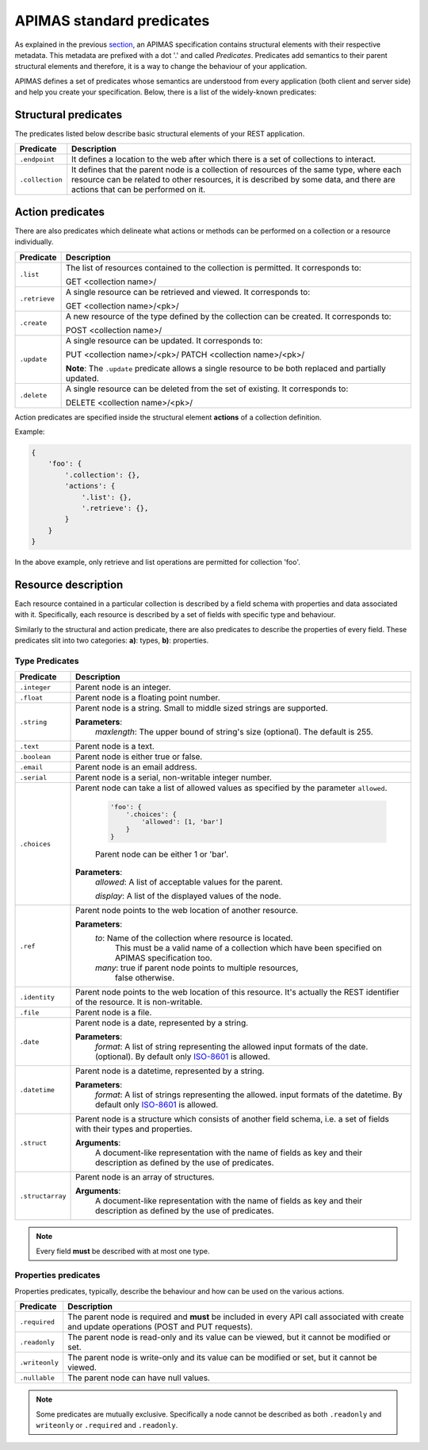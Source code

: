 APIMAS standard predicates
==========================

As explained in the previous `section <specification.html>`__,
an APIMAS specification contains structural elements with their respective
metadata. This metadata are prefixed with a dot '.' and called `Predicates`.
Predicates add semantics to their parent structural elements and therefore,
it is a way to change the behaviour of your application.

APIMAS defines a set of predicates whose semantics are understood from
every application (both client and server side) and help you create
your specification. Below, there is a list of the widely-known
predicates:

Structural predicates
---------------------

The predicates listed below describe basic structural elements of your REST
application.


================= =================================================================
Predicate         Description
================= =================================================================
``.endpoint``     It defines a location to the web after which there is a set of
                  collections to interact.
``.collection``   It defines that the parent node is a collection of resources of the
                  same type, where each resource can be related to other resources,
                  it is described by some data, and there are actions that can be
                  performed on it.
================= =================================================================


Action predicates
-----------------

There are also predicates which delineate what actions or methods can be
performed on a collection or a resource individually.

================= =================================================================
Predicate         Description
================= =================================================================
``.list``         The list of resources contained to the collection is permitted.
                  It corresponds to:

                  GET <collection name>/
``.retrieve``     A single resource can be retrieved and viewed. It corresponds to:
                  
                  GET <collection name>/<pk>/
``.create``       A new resource of the type defined by the collection can be created.
                  It corresponds to:

                  POST <collection name>/

``.update``       A single resource can be updated. It corresponds to:

                  PUT    <collection name>/<pk>/
                  PATCH  <collection name>/<pk>/

                  **Note**: The ``.update`` predicate allows a single resource
                  to be both replaced and partially updated.

``.delete``       A single resource can be deleted from the set of existing.
                  It corresponds to:

                  DELETE <collection name>/<pk>/
================= =================================================================

Action predicates are specified inside the structural element **actions** of
a collection definition.

Example:

.. code-block:: python

    {
        'foo': {
            '.collection': {},
            'actions': {
                '.list': {},
                '.retrieve': {},
            }
        }
    }

In the above example, only retrieve and list operations are permitted for
collection 'foo'.


Resource description
--------------------

Each resource contained in a particular collection is described by a field
schema with properties and data associated with it. Specifically, each
resource is described by a set of fields with specific type and behaviour.

Similarly to the structural and action predicate, there are also predicates
to describe the properties of every field. These predicates slit into two
categories: **a)**: types, **b)**: properties.


Type Predicates
^^^^^^^^^^^^^^^

================= =================================================================
Predicate         Description
================= =================================================================
``.integer``      Parent node is an integer.
``.float``        Parent node is a floating point number.
``.string``       Parent node is a string. Small to middle sized strings are
                  supported.

                  **Parameters**:
                      `maxlength`: The upper bound of string's size (optional).
                      The default is 255.
``.text``         Parent node is a text.
``.boolean``      Parent node is either true or false.
``.email``        Parent node is an email address.
``.serial``       Parent node is a serial, non-writable integer number.
``.choices``      Parent node can take a list of allowed values as specified
                  by the parameter ``allowed``.

                      .. code-block:: python

                          'foo': {
                              '.choices': {
                                  'allowed': [1, 'bar']
                              }
                          }
                      Parent node can be either 1 or 'bar'.

                  **Parameters**:
                      `allowed`: A list of acceptable values for the parent.

                      `display`: A list  of the displayed values of the node.

``.ref``          Parent node points to the web location of another resource.

                  **Parameters**:
                      `to`:   Name of the collection where resource is located.
                              This must be a valid name of a collection which
                              have been specified on APIMAS specification too.
                      `many`: true if parent node points to multiple resources,
                              false otherwise.
``.identity``     Parent node points to the web location of this resource.
                  It's actually the REST identifier of the resource. It is
                  non-writable.
``.file``         Parent node is a file.
``.date``         Parent node is a date, represented by a string.
                  
                   
                  **Parameters**:
                      `format`:  A list of string representing the allowed
                      input formats of the date. (optional).
                      By default only `ISO-8601 <http://www.iso.org/iso/home/standards/iso8601.htm>`__
                      is allowed.
``.datetime``     Parent node is a datetime, represented by a string.

                  **Parameters**:
                      `format`:  A list of strings representing the allowed.
                      input formats of the datetime.
                      By default only `ISO-8601 <http://www.iso.org/iso/home/standards/iso8601.htm>`__
                      is allowed.
``.struct``       Parent node is a structure which consists of another field
                  schema, i.e. a set of fields with their types and properties.

                  **Arguments**:
                      A document-like representation with the name of fields as
                      key and their description as defined by the use of predicates.

``.structarray``  Parent node is an array of structures.

                  **Arguments**:
                      A document-like representation with the name of fields as
                      key and their description as defined by the use of predicates.
================= =================================================================

.. note::

    Every field **must** be described with at most one type.

Properties predicates
^^^^^^^^^^^^^^^^^^^^^

Properties predicates, typically, describe the behaviour and how can be used
on the various actions.

================= =================================================================
Predicate         Description
================= =================================================================
``.required``     The parent node is required and **must** be included in every
                  API call associated with create and update operations
                  (POST and PUT requests).
``.readonly``     The parent node is read-only and its value can be viewed, but
                  it cannot be modified or set.
``.writeonly``    The parent node is write-only and its value can be modified
                  or set, but it cannot be viewed.
``.nullable``     The parent node can have null values.
================= =================================================================

.. note::

    Some predicates are mutually exclusive. Specifically a
    node cannot be described as both ``.readonly`` and ``writeonly``
    or ``.required`` and ``.readonly``.
